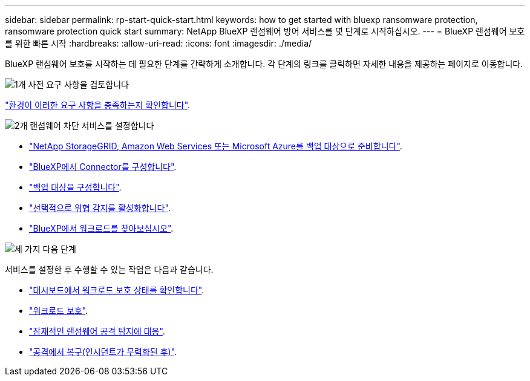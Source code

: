 ---
sidebar: sidebar 
permalink: rp-start-quick-start.html 
keywords: how to get started with bluexp ransomware protection, ransomware protection quick start 
summary: NetApp BlueXP 랜섬웨어 방어 서비스를 몇 단계로 시작하십시오. 
---
= BlueXP 랜섬웨어 보호를 위한 빠른 시작
:hardbreaks:
:allow-uri-read: 
:icons: font
:imagesdir: ./media/


[role="lead"]
BlueXP 랜섬웨어 보호를 시작하는 데 필요한 단계를 간략하게 소개합니다. 각 단계의 링크를 클릭하면 자세한 내용을 제공하는 페이지로 이동합니다.

.image:https://raw.githubusercontent.com/NetAppDocs/common/main/media/number-1.png["1개"] 사전 요구 사항을 검토합니다
[role="quick-margin-para"]
link:rp-start-prerequisites.html["환경이 이러한 요구 사항을 충족하는지 확인합니다"].

.image:https://raw.githubusercontent.com/NetAppDocs/common/main/media/number-2.png["2개"] 랜섬웨어 차단 서비스를 설정합니다
[role="quick-margin-list"]
* link:rp-start-setup.html["NetApp StorageGRID, Amazon Web Services 또는 Microsoft Azure를 백업 대상으로 준비합니다"].
* link:rp-start-setup.html["BlueXP에서 Connector를 구성합니다"].
* link:rp-start-setup.html["백업 대상을 구성합니다"].
* link:rp-start-setup.html["선택적으로 위협 감지를 활성화합니다"].
* link:rp-start-discover.html["BlueXP에서 워크로드를 찾아보십시오"].


.image:https://raw.githubusercontent.com/NetAppDocs/common/main/media/number-3.png["세 가지"] 다음 단계
[role="quick-margin-para"]
서비스를 설정한 후 수행할 수 있는 작업은 다음과 같습니다.

[role="quick-margin-list"]
* link:rp-use-dashboard.html["대시보드에서 워크로드 보호 상태를 확인합니다"].
* link:rp-use-protect.html["워크로드 보호"].
* link:rp-use-alert.html["잠재적인 랜섬웨어 공격 탐지에 대응"].
* link:rp-use-recover.html["공격에서 복구(인시던트가 무력화된 후)"].

